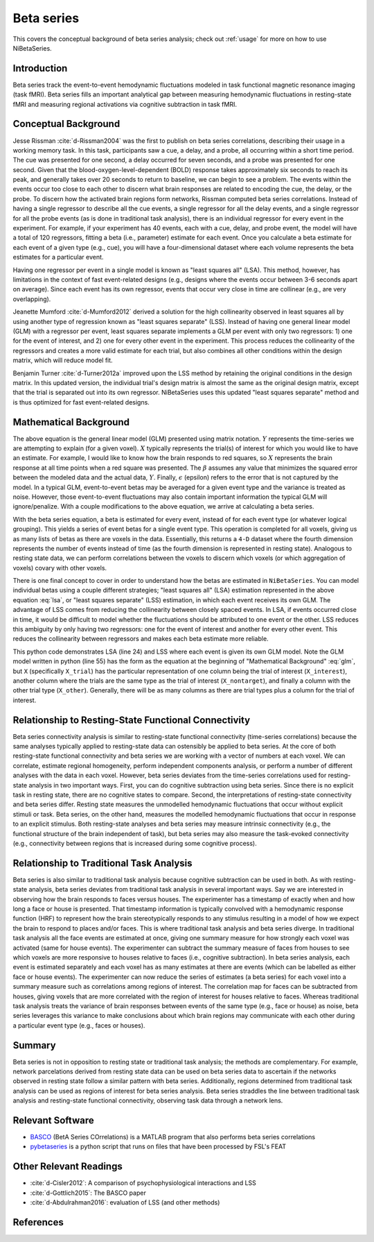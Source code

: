 .. _betaseries:

===========
Beta series
===========

This covers the conceptual background of beta series analysis;
check out :ref:`usage` for more on how to use NiBetaSeries.

Introduction
------------
Beta series track the event-to-event hemodynamic fluctuations
modeled in task functional magnetic resonance imaging (task fMRI).
Beta series fills an important analytical gap between measuring hemodynamic
fluctuations in resting-state fMRI and measuring regional activations
via cognitive subtraction in task fMRI.

Conceptual Background
---------------------
Jesse Rissman :cite:`d-Rissman2004` was the first to publish on beta series
correlations, describing their usage in a working memory task.
In this task, participants saw a cue, a delay, and a probe, all occurring
within a short time period.
The cue was presented for one second, a delay occurred for seven seconds,
and a probe was presented for one second.
Given that the blood-oxygen-level-dependent (BOLD) response
takes approximately six seconds to reach its peak, and generally takes over
20 seconds to return to baseline, we can begin to see a problem.
The events within the events occur too close to each other to discern what
brain responses are related to encoding the cue, the delay, or the probe.
To discern how the activated brain regions form networks, Rissman
computed beta series correlations.
Instead of having a single regressor to describe all the cue events,
a single regressor for all the delay events, and a single regressor for all the
probe events (as is done in traditional task analysis),
there is an individual regressor for every event in the experiment.
For example, if your experiment has 40 events, each with a cue, delay, and
probe event, the model will have a total of 120 regressors, fitting a beta
(i.e., parameter) estimate for each event.
Once you calculate a beta estimate for each event of a given type
(e.g., cue), you will have a four-dimensional dataset where each volume
represents the beta estimates for a particular event.

Having one regressor per event in a single model is known as "least squares all" (LSA).
This method, however, has limitations in the context of fast event-related
designs (e.g., designs where the events occur between 3-6
seconds apart on average).
Since each event has its own regressor, events that occur very close in time
are collinear (e.g., are very overlapping).

Jeanette Mumford :cite:`d-Mumford2012` derived a solution for
the high collinearity observed in least squares all by using another
type of regression known as "least squares separate" (LSS).
Instead of having one general linear model (GLM) with a regressor per event,
least squares separate implements a GLM per event with only two regressors:
1) one for the event of interest, and 2) one for every other event in the
experiment.
This process reduces the collinearity of the regressors and creates a more valid
estimate for each trial, but also combines all other conditions
within the design matrix, which will reduce model fit.

Benjamin Turner :cite:`d-Turner2012a` improved upon the LSS method by retaining
the original conditions in the design matrix.
In this updated version, the individual trial's design matrix is almost the same
as the original design matrix, except that the trial is separated out into its
own regressor.
NiBetaSeries uses this updated "least squares separate" method and is thus optimized
for fast event-related designs.

Mathematical Background
-----------------------
.. math::
   :label: glm

   \begin{equation}
        Y = X\beta + \epsilon
    \end{equation}

The above equation is the general linear model (GLM) presented using
matrix notation.
:math:`Y` represents the time-series we are attempting to explain
(for a given voxel).
:math:`X` typically represents the trial(s) of interest for which you would like
to have an estimate.
For example, I would like to know how the brain responds to red squares, so
:math:`X` represents the brain response at all time points when a red square was presented.
The :math:`\beta` assumes any value that minimizes the squared error between
the modeled data and the actual data, :math:`Y`.
Finally, :math:`\epsilon` (epsilon) refers to the error that is not captured
by the model.
In a typical GLM, event-to-event betas may be averaged for a given event type
and the variance is treated as noise.
However, those event-to-event fluctuations may also contain important
information the typical GLM will ignore/penalize.
With a couple modifications to the above equation, we arrive at calculating a
beta series.

.. math::
    :label: lsa

    \begin{equation}
        Y = X_1\beta_1 + X_2\beta_2 + . . . + X_n\beta_n + \epsilon
    \end{equation}


With the beta series equation, a beta is estimated for every event, instead of
for each event type (or whatever logical grouping).
This yields a series of event betas for a single event type.
This operation is completed for all voxels, giving us as many lists of betas
as there are voxels in the data.
Essentially, this returns a ``4-D`` dataset where the fourth dimension
represents the number of events instead of time (as the fourth dimension is
represented in resting state).
Analogous to resting state data, we can perform correlations between the
voxels to discern which voxels (or which aggregation of voxels)
covary with other voxels.

There is one final concept to cover in order to understand how the betas are
estimated in ``NiBetaSeries``.
You can model individual betas using a couple different strategies;
"least squares all" (LSA) estimation represented in the above equation :eq:`lsa`,
or "least squares separate" (LSS) estimation, in which each event receives
its own GLM.
The advantage of LSS comes from reducing the collinearity between closely spaced
events.
In LSA, if events occurred close in time, it would be difficult to model
whether the fluctuations should be attributed to one event or the other.
LSS reduces this ambiguity by only having two regressors: one for the event
of interest and another for every other event.
This reduces the collinearity between regressors and makes each beta estimate
more reliable.

.. highlight:: python
   :linenothreshold: 5

.. code-block:: python
    :emphasize-lines: 24, 55

    import numpy as np

    # the design of the brain response.
    # each row represents a time point.
    # each column represents a trial.
    # the trials overlap each other.
    X = np.array([[1, 0, 0, 0],
                  [1, 1, 0, 0],
                  [0, 1, 1, 0],
                  [0, 0, 1, 1]])

    # the trial in the order they were seen
    trial_types = np.array(["red", "blue", "red", "blue"])

    # the indices of the blue and red trials
    blue_idxs = np.where(trial_types == 'blue')[0]
    red_idxs = np.where(trial_types == 'red')[0]

    # the observed brain data (transposed so data points are in one column)
    Y = np.array([[2, 1, 5, 3]]).T

    # least squares all (LSA)
    # there is one beta estimate per trial
    lsa_betas, _, _, _ = np.linalg.lstsq(X, Y)

    # least square separate (LSS)
    lss_betas = []
    # for each trial...
    for index, trial_type in enumerate(trial_types):
        # select the trial (column) of interest
        X_interest = X[:, index]

        # find the indices of the "rest" of the trials of the same type
        # and the indices of the other trial type
        if trial_type == "blue":
            idxs = blue_idxs
            other_idxs = red_idxs
        elif trial_type == "red":
            idxs = red_idxs
            other_idxs = red_idxs

        # the "rest" of the trials of the same type
        non_target_idx = np.delete(idxs, np.where(idxs != index))[0]
        X_nontarget = X[:, non_target_idx]

        # select all the other trials (columns)
        # and sum over them to create a single column
        X_other = X[:, other_idxs].sum(axis=1)

        # combine the two columns such that:
        # the first column is the trial of interest
        # the second column represents all other trials
        X_trial = np.vstack([X_interest, X_other]).T
        # solve for the beta estimates
        betas, _, _, _ = np.linalg.lstsq(X_trial, Y)
        # add the beta for the trial of interest to the list
        lss_betas.append(betas[0][0])


This python code demonstrates LSA (line 24) and LSS where each event is given its own GLM model.
Note the GLM model written in python (line 55) has the form as the equation at the
beginning of "Mathematical Background" :eq:`glm`, but ``X`` (specifically ``X_trial``)
has the particular representation of one column being the trial of interest (``X_interest``),
another column where the trials are the same type as the trial of interest (``X_nontarget``),
and finally a column with the other trial type (``X_other``).
Generally, there will be as many columns as there are trial types plus
a column for the trial of interest.

Relationship to Resting-State Functional Connectivity
-----------------------------------------------------
Beta series connectivity analysis is similar to resting-state functional
connectivity (time-series correlations)
because the same analyses typically applied to resting-state data can ostensibly be applied
to beta series.
At the core of both resting-state functional connectivity and beta series we are working with
a vector of numbers at each voxel.
We can correlate, estimate regional homogeneity, perform independent
components analysis, or perform a number of different analyses
with the data in each voxel.
However, beta series deviates from the time-series correlations used for resting-state
analysis in two important ways.
First, you can do cognitive subtraction using beta series.
Since there is no explicit task in resting state, there are no
cognitive states to compare.
Second, the interpretations of resting-state connectivity and beta series differ.
Resting state measures the unmodelled hemodynamic fluctuations that occur
without explicit stimuli or task.
Beta series, on the other hand, measures the modelled hemodynamic fluctuations
that occur in response to an explicit stimulus.
Both resting-state analyses and beta series may measure intrinsic connectivity
(e.g., the functional structure of the brain independent of task),
but beta series may also measure the task-evoked connectivity
(e.g., connectivity between regions that is increased during some
cognitive process).

Relationship to Traditional Task Analysis
-----------------------------------------
Beta series is also similar to traditional task analysis because
cognitive subtraction can be used in both.
As with resting-state analysis, beta series deviates from traditional task analysis
in several important ways.
Say we are interested in observing how the brain responds to faces
versus houses.
The experimenter has a timestamp of exactly when and how long
a face or house is presented.
That timestamp information is typically convolved with a hemodynamic
response function (HRF) to represent how the brain stereotypically responds to
any stimulus resulting in a model of how we expect the brain to respond
to places and/or faces.
This is where traditional task analysis and beta series diverge.
In traditional task analysis all the face events are estimated at once,
giving one summary measure for how strongly each voxel was activated
(same for house events).
The experimenter can subtract the summary measure of faces from houses
to see which voxels are more responsive to houses relative to faces
(i.e., cognitive subtraction).
In beta series analysis, each event is estimated separately and each voxel has as many
estimates at there are events (which can be labelled as either
face or house events).
The experimenter can now reduce the series of estimates (a beta series)
for each voxel into a summary measure such as correlations among
regions of interest.
The correlation map for faces can be subtracted from houses, giving
voxels that are more correlated with the region of interest for houses
relative to faces.
Whereas traditional task analysis treats the variance of brain responses
between events of the same type (e.g., face or house) as noise,
beta series leverages this variance to make conclusions about which brain
regions may communicate with each other during a particular event type
(e.g., faces or houses).

Summary
-------
Beta series is not in opposition to resting state or traditional task analysis;
the methods are complementary.
For example, network parcelations derived from resting state data can be
used on beta series data to ascertain if the networks observed in resting state
follow a similar pattern with beta series.
Additionally, regions determined from traditional task analysis
can be used as regions of interest for beta series analysis.
Beta series straddles the line between traditional task analysis and
resting-state functional connectivity, observing task data through a network lens.

Relevant Software
-----------------
- BASCO_ (BetA Series COrrelations) is a MATLAB program that also performs
  beta series correlations
- pybetaseries_ is a python script that runs on files that have
  been processed by FSL's FEAT

.. _BASCO: https://www.nitrc.org/projects/basco/
.. _pybetaseries: https://github.com/poldrack/pybetaseries

Other Relevant Readings
-----------------------
- :cite:`d-Cisler2012`: A comparison of psychophysiological
  interactions and LSS
- :cite:`d-Gottlich2015`: The BASCO paper
- :cite:`d-Abdulrahman2016`: evaluation of LSS (and other methods)


References
----------

.. bibliography:: references.bib
    :style: plain
    :labelprefix: docs-
    :keyprefix: d-
